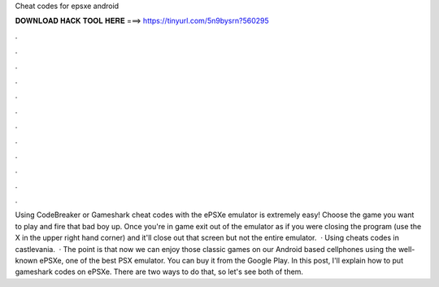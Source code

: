 Cheat codes for epsxe android

𝐃𝐎𝐖𝐍𝐋𝐎𝐀𝐃 𝐇𝐀𝐂𝐊 𝐓𝐎𝐎𝐋 𝐇𝐄𝐑𝐄 ===> https://tinyurl.com/5n9bysrn?560295

.

.

.

.

.

.

.

.

.

.

.

.

Using CodeBreaker or Gameshark cheat codes with the ePSXe emulator is extremely easy! Choose the game you want to play and fire that bad boy up. Once you're in game exit out of the emulator as if you were closing the program (use the X in the upper right hand corner) and it'll close out that screen but not the entire emulator.  · Using cheats codes in castlevania.  · The point is that now we can enjoy those classic games on our Android based cellphones using the well-known ePSXe, one of the best PSX emulator. You can buy it from the Google Play. In this post, I'll explain how to put gameshark codes on ePSXe. There are two ways to do that, so let's see both of them.